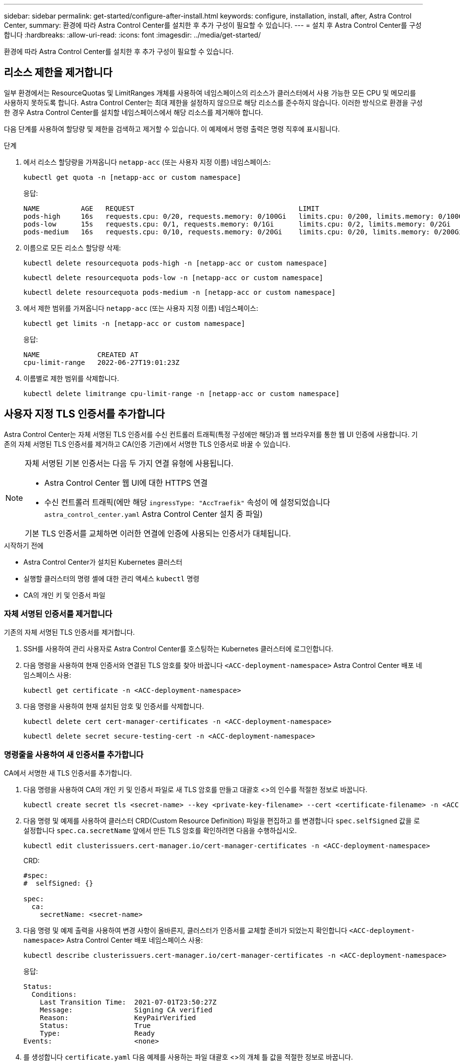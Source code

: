 ---
sidebar: sidebar 
permalink: get-started/configure-after-install.html 
keywords: configure, installation, install, after, Astra Control Center, 
summary: 환경에 따라 Astra Control Center를 설치한 후 추가 구성이 필요할 수 있습니다. 
---
= 설치 후 Astra Control Center를 구성합니다
:hardbreaks:
:allow-uri-read: 
:icons: font
:imagesdir: ../media/get-started/


[role="lead"]
환경에 따라 Astra Control Center를 설치한 후 추가 구성이 필요할 수 있습니다.



== 리소스 제한을 제거합니다

일부 환경에서는 ResourceQuotas 및 LimitRanges 개체를 사용하여 네임스페이스의 리소스가 클러스터에서 사용 가능한 모든 CPU 및 메모리를 사용하지 못하도록 합니다. Astra Control Center는 최대 제한을 설정하지 않으므로 해당 리소스를 준수하지 않습니다. 이러한 방식으로 환경을 구성한 경우 Astra Control Center를 설치할 네임스페이스에서 해당 리소스를 제거해야 합니다.

다음 단계를 사용하여 할당량 및 제한을 검색하고 제거할 수 있습니다. 이 예제에서 명령 출력은 명령 직후에 표시됩니다.

.단계
. 에서 리소스 할당량을 가져옵니다 `netapp-acc` (또는 사용자 지정 이름) 네임스페이스:
+
[source, console]
----
kubectl get quota -n [netapp-acc or custom namespace]
----
+
응답:

+
[listing]
----
NAME          AGE   REQUEST                                        LIMIT
pods-high     16s   requests.cpu: 0/20, requests.memory: 0/100Gi   limits.cpu: 0/200, limits.memory: 0/1000Gi
pods-low      15s   requests.cpu: 0/1, requests.memory: 0/1Gi      limits.cpu: 0/2, limits.memory: 0/2Gi
pods-medium   16s   requests.cpu: 0/10, requests.memory: 0/20Gi    limits.cpu: 0/20, limits.memory: 0/200Gi
----
. 이름으로 모든 리소스 할당량 삭제:
+
[source, console]
----
kubectl delete resourcequota pods-high -n [netapp-acc or custom namespace]
----
+
[source, console]
----
kubectl delete resourcequota pods-low -n [netapp-acc or custom namespace]
----
+
[source, console]
----
kubectl delete resourcequota pods-medium -n [netapp-acc or custom namespace]
----
. 에서 제한 범위를 가져옵니다 `netapp-acc` (또는 사용자 지정 이름) 네임스페이스:
+
[source, console]
----
kubectl get limits -n [netapp-acc or custom namespace]
----
+
응답:

+
[listing]
----
NAME              CREATED AT
cpu-limit-range   2022-06-27T19:01:23Z
----
. 이름별로 제한 범위를 삭제합니다.
+
[source, console]
----
kubectl delete limitrange cpu-limit-range -n [netapp-acc or custom namespace]
----




== 사용자 지정 TLS 인증서를 추가합니다

Astra Control Center는 자체 서명된 TLS 인증서를 수신 컨트롤러 트래픽(특정 구성에만 해당)과 웹 브라우저를 통한 웹 UI 인증에 사용합니다. 기존의 자체 서명된 TLS 인증서를 제거하고 CA(인증 기관)에서 서명한 TLS 인증서로 바꿀 수 있습니다.

[NOTE]
====
자체 서명된 기본 인증서는 다음 두 가지 연결 유형에 사용됩니다.

* Astra Control Center 웹 UI에 대한 HTTPS 연결
* 수신 컨트롤러 트래픽(에만 해당 `ingressType: "AccTraefik"` 속성이 에 설정되었습니다 `astra_control_center.yaml` Astra Control Center 설치 중 파일)


기본 TLS 인증서를 교체하면 이러한 연결에 인증에 사용되는 인증서가 대체됩니다.

====
.시작하기 전에
* Astra Control Center가 설치된 Kubernetes 클러스터
* 실행할 클러스터의 명령 셸에 대한 관리 액세스 `kubectl` 명령
* CA의 개인 키 및 인증서 파일




=== 자체 서명된 인증서를 제거합니다

기존의 자체 서명된 TLS 인증서를 제거합니다.

. SSH를 사용하여 관리 사용자로 Astra Control Center를 호스팅하는 Kubernetes 클러스터에 로그인합니다.
. 다음 명령을 사용하여 현재 인증서와 연결된 TLS 암호를 찾아 바꿉니다 `<ACC-deployment-namespace>` Astra Control Center 배포 네임스페이스 사용:
+
[source, console]
----
kubectl get certificate -n <ACC-deployment-namespace>
----
. 다음 명령을 사용하여 현재 설치된 암호 및 인증서를 삭제합니다.
+
[source, console]
----
kubectl delete cert cert-manager-certificates -n <ACC-deployment-namespace>
----
+
[source, console]
----
kubectl delete secret secure-testing-cert -n <ACC-deployment-namespace>
----




=== 명령줄을 사용하여 새 인증서를 추가합니다

CA에서 서명한 새 TLS 인증서를 추가합니다.

. 다음 명령을 사용하여 CA의 개인 키 및 인증서 파일로 새 TLS 암호를 만들고 대괄호 <>의 인수를 적절한 정보로 바꿉니다.
+
[source, console]
----
kubectl create secret tls <secret-name> --key <private-key-filename> --cert <certificate-filename> -n <ACC-deployment-namespace>
----
. 다음 명령 및 예제를 사용하여 클러스터 CRD(Custom Resource Definition) 파일을 편집하고 를 변경합니다 `spec.selfSigned` 값을 로 설정합니다 `spec.ca.secretName` 앞에서 만든 TLS 암호를 확인하려면 다음을 수행하십시오.
+
[source, console]
----
kubectl edit clusterissuers.cert-manager.io/cert-manager-certificates -n <ACC-deployment-namespace>
----
+
CRD:

+
[listing]
----
#spec:
#  selfSigned: {}

spec:
  ca:
    secretName: <secret-name>
----
. 다음 명령 및 예제 출력을 사용하여 변경 사항이 올바른지, 클러스터가 인증서를 교체할 준비가 되었는지 확인합니다 `<ACC-deployment-namespace>` Astra Control Center 배포 네임스페이스 사용:
+
[source, yaml]
----
kubectl describe clusterissuers.cert-manager.io/cert-manager-certificates -n <ACC-deployment-namespace>
----
+
응답:

+
[listing]
----
Status:
  Conditions:
    Last Transition Time:  2021-07-01T23:50:27Z
    Message:               Signing CA verified
    Reason:                KeyPairVerified
    Status:                True
    Type:                  Ready
Events:                    <none>
----
. 를 생성합니다 `certificate.yaml` 다음 예제를 사용하는 파일 대괄호 <>의 개체 틀 값을 적절한 정보로 바꿉니다.
+
[source, yaml, subs="+quotes"]
----
apiVersion: cert-manager.io/v1
kind: Certificate
metadata:
  *name: <certificate-name>*
  namespace: <ACC-deployment-namespace>
spec:
  *secretName: <certificate-secret-name>*
  duration: 2160h # 90d
  renewBefore: 360h # 15d
  dnsNames:
  *- <astra.dnsname.example.com>* #Replace with the correct Astra Control Center DNS address
  issuerRef:
    kind: ClusterIssuer
    name: cert-manager-certificates
----
. 다음 명령을 사용하여 인증서를 생성합니다.
+
[source, console]
----
kubectl apply -f certificate.yaml
----
. 다음 명령 및 예제 출력을 사용하여 인증서가 올바르게 만들어졌는지, 그리고 생성 중에 지정한 인수(예: 이름, 기간, 갱신 기한 및 DNS 이름)를 사용하여 확인합니다.
+
[source, console]
----
kubectl describe certificate -n <ACC-deployment-namespace>
----
+
응답:

+
[listing]
----
Spec:
  Dns Names:
    astra.example.com
  Duration:  125h0m0s
  Issuer Ref:
    Kind:        ClusterIssuer
    Name:        cert-manager-certificates
  Renew Before:  61h0m0s
  Secret Name:   <certificate-secret-name>
Status:
  Conditions:
    Last Transition Time:  2021-07-02T00:45:41Z
    Message:               Certificate is up to date and has not expired
    Reason:                Ready
    Status:                True
    Type:                  Ready
  Not After:               2021-07-07T05:45:41Z
  Not Before:              2021-07-02T00:45:41Z
  Renewal Time:            2021-07-04T16:45:41Z
  Revision:                1
Events:                    <none>
----
. TLS 편집 다음 명령 및 예제를 사용하여 새 인증서 암호 이름을 가리키도록 CRD를 저장합니다. 대괄호 <>의 개체 틀 값을 적절한 정보로 바꿉니다
+
[listing]
----
kubectl edit tlsstores.traefik.io -n <ACC-deployment-namespace>
----
+
CRD:

+
[listing]
----
...
spec:
  defaultCertificate:
    secretName: <certificate-secret-name>
----
. 다음 명령 및 예제를 사용하여 새 인증서 암호를 가리키도록 수신 CRD TLS 옵션을 편집합니다. 대괄호 <>의 개체 틀 값을 적절한 정보로 바꿉니다.
+
[listing]
----
kubectl edit ingressroutes.traefik.io -n <ACC-deployment-namespace>
----
+
CRD:

+
[listing]
----
...
 tls:
    secretName: <certificate-secret-name>
----
. 웹 브라우저를 사용하여 Astra Control Center의 배포 IP 주소로 이동합니다.
. 인증서 세부 정보가 설치한 인증서의 세부 정보와 일치하는지 확인합니다.
. 인증서를 내보내고 결과를 웹 브라우저의 인증서 관리자로 가져옵니다.

